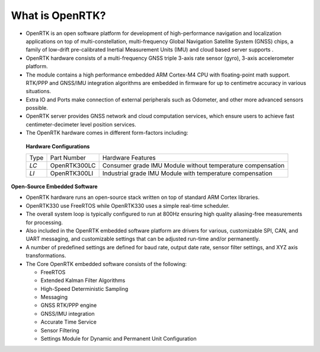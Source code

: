 
What is OpenRTK?
================

.. contents:: Contents
    :local:
    

*   OpenRTK is an open software platform for development of high-performance navigation and localization applications on top 
    of multi-constellation, multi-frequency Global Navigation Satellite System (GNSS) chips, a family of low-drift pre-calibrated 
    Inertial Measurement Units (IMU) and cloud based server supports .
*   OpenRTK hardware consists of a multi-frequency GNSS triple 3-axis rate sensor (gyro), 3-axis accelerometer platform.
*   The module contains a high performance embedded ARM Cortex-M4 CPU with floating-point math support. RTK/PPP and GNSS/IMU integration 
    algorithms are embedded in firmware for up to centimetre accuracy in various situations.
*   Extra IO and Ports make connection of external peripherals such as Odometer, and other more advanced sensors possible.
*   OpenRTK server provides GNSS network and cloud computation services, which ensure users to achieve fast centimeter-decimeter level position services.
*   The OpenRTK hardware comes in different form-factors including:

 **Hardware Configurations**

 +-------+--------------+---------------------------------------------------------------+
 | Type  | Part Number  | Hardware Features                                             |
 +-------+--------------+---------------------------------------------------------------+
 | *LC*  | OpenRTK300LC | Consumer grade IMU Module without temperature compensation    |
 +-------+--------------+---------------------------------------------------------------+
 | *LI*  | OpenRTK300LI | Industrial grade IMU Module with temperature compensation     |
 +-------+--------------+---------------------------------------------------------------+


**Open-Source Embedded Software**

*   OpenRTK hardware runs an open-source stack written on top of standard ARM Cortex libraries.
*   OpenRTK330 use FreeRTOS while OpenRTK330 uses a simple real-time scheduler.
*   The overall system loop is typically configured to run at 800Hz ensuring high quality 
    aliasing-free measurements for processing.
*   Also included in the OpenRTK embedded software platform are drivers for various, customizable SPI, 
    CAN, and UART messaging, and customizable settings that can be adjusted run-time and/or permanently.
*   A number of predefined settings are defined for baud rate, output date rate, sensor filter settings, and XYZ axis transformations.
*   The Core OpenRTK embedded software consists of the following:

    * FreeRTOS
    * Extended Kalman Filter Algorithms
    * High-Speed Deterministic Sampling
    * Messaging
    * GNSS RTK/PPP engine
    * GNSS/IMU integration
    * Accurate Time Service
    * Sensor Filtering
    * Settings Module for Dynamic and Permanent Unit Configuration

